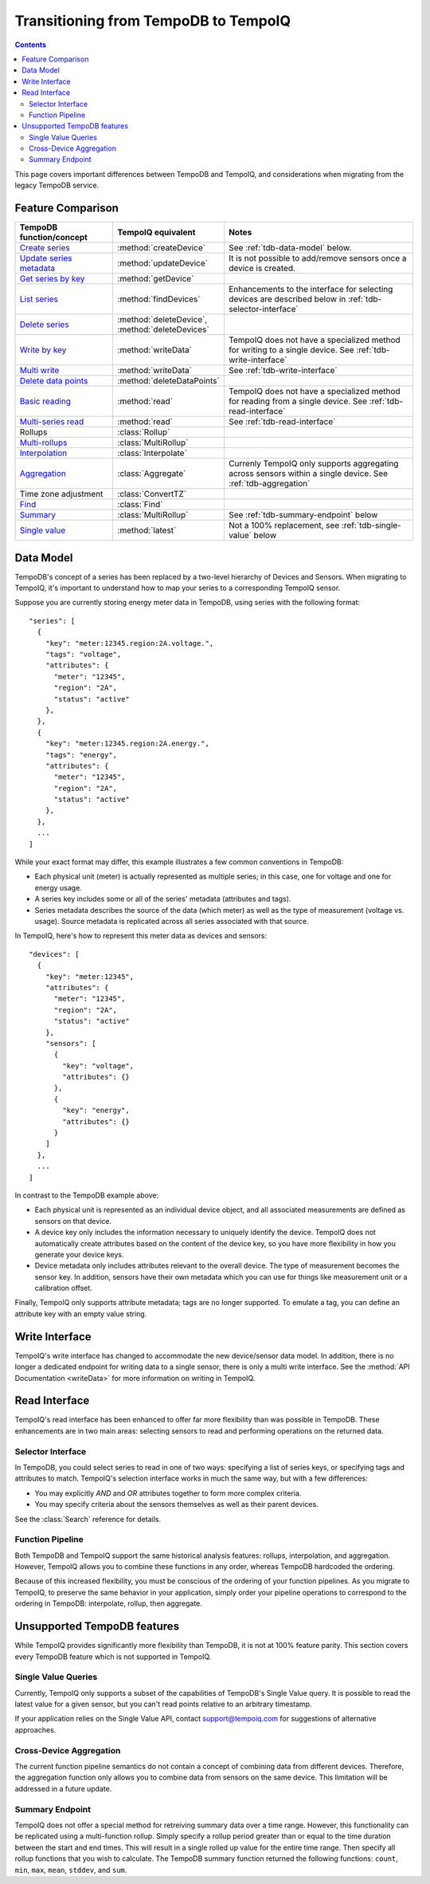 =====================================
Transitioning from TempoDB to TempoIQ
=====================================

.. contents:: :depth: 2


This page covers important differences between TempoDB and TempoIQ, and considerations
when migrating from the legacy TempoDB service.

Feature Comparison
------------------

.. list-table::
    :header-rows: 1
    :widths: 1 1 2

    * - TempoDB function/concept
      - TempoIQ equivalent
      - Notes
    * - `Create series <https://tempo-db.com/docs/api/write/series/create>`_
      - :method:`createDevice`
      - See :ref:`tdb-data-model` below.
    * - `Update series metadata <https://tempo-db.com/docs/api/write/series/update>`_
      - :method:`updateDevice`
      - It is not possible to add/remove sensors once a device is created.
    * - `Get series by key <https://tempo-db.com/docs/api/read/series/get>`_
      - :method:`getDevice`
      -
    * - `List series <https://tempo-db.com/docs/api/read/series/list>`_
      - :method:`findDevices`
      - Enhancements to the interface for selecting devices are described below in
        :ref:`tdb-selector-interface`
    * - `Delete series <https://tempo-db.com/docs/api/delete/series/>`_
      - :method:`deleteDevice`\ , :method:`deleteDevices`
      -
    * - `Write by key <https://tempo-db.com/docs/api/write/datapoints/single>`_
      - :method:`writeData`
      - TempoIQ does not have a specialized method for writing to a single device.
        See :ref:`tdb-write-interface`
    * - `Multi write <https://tempo-db.com/docs/api/write/datapoints/multi>`_
      - :method:`writeData`
      - See :ref:`tdb-write-interface`
    * - `Delete data points <https://tempo-db.com/docs/api/delete/datapoints/>`_
      - :method:`deleteDataPoints`
      -
    * - `Basic reading <https://tempo-db.com/docs/api/read/datapoints/basic>`_
      - :method:`read`
      - TempoIQ does not have a specialized method for reading from a single device.
        See :ref:`tdb-read-interface`
    * - `Multi-series read <https://tempo-db.com/docs/api/read/datapoints/multi-series>`_
      - :method:`read`
      - See :ref:`tdb-read-interface`
    * - Rollups
      - :class:`Rollup`
      -
    * - `Multi-rollups <https://tempo-db.com/docs/api/read/datapoints/multi-rollups>`_
      - :class:`MultiRollup`
      -
    * - `Interpolation <https://tempo-db.com/docs/api/read/datapoints/interpolation>`_
      - :class:`Interpolate`
      -
    * - `Aggregation <https://tempo-db.com/docs/api/read/datapoints/aggregation>`_
      - :class:`Aggregate`
      - Currenly TempoIQ only supports aggregating across sensors within a single device.
        See :ref:`tdb-aggregation`
    * - Time zone adjustment
      - :class:`ConvertTZ`
      -
    * - `Find <https://tempo-db.com/docs/api/read/datapoints/find>`_
      - :class:`Find`
      -
    * - `Summary <https://tempo-db.com/docs/api/read/datapoints/summary>`_
      - :class:`MultiRollup`
      - See :ref:`tdb-summary-endpoint` below
    * - `Single value <https://tempo-db.com/docs/api/read/datapoints/single-value>`_
      - :method:`latest`
      - Not a 100% replacement, see :ref:`tdb-single-value` below


.. _tdb-data-model:

Data Model
----------

TempoDB's concept of a series has been replaced by a two-level hierarchy of
Devices and Sensors. When migrating to TempoIQ, it's important to understand
how to map your series to a corresponding TempoIQ sensor.

Suppose you are currently storing energy meter data in TempoDB, using series
with the following format::

    "series": [
      {
        "key": "meter:12345.region:2A.voltage.",
        "tags": "voltage",
        "attributes": {
          "meter": "12345",
          "region": "2A",
          "status": "active"
        },
      },
      {
        "key": "meter:12345.region:2A.energy.",
        "tags": "energy",
        "attributes": {
          "meter": "12345",
          "region": "2A",
          "status": "active"
        },
      },
      ...
    ]

While your exact format may differ, this example illustrates a few common
conventions in TempoDB:

* Each physical unit (meter) is actually represented as multiple series; in this
  case, one for voltage and one for energy usage.
* A series key includes some or all of the series' metadata (attributes and tags).
* Series metadata describes the source of the data (which meter) as well as the
  type of measurement (voltage vs. usage). Source metadata is replicated across
  all series associated with that source.

In TempoIQ, here's how to represent this meter data as devices and sensors::

    "devices": [
      {
        "key": "meter:12345",
        "attributes": {
          "meter": "12345",
          "region": "2A",
          "status": "active"
        },
        "sensors": [
          {
            "key": "voltage",
            "attributes": {}
          },
          {
            "key": "energy",
            "attributes": {}
          }
        ]
      },
      ...
    ]

In contrast to the TempoDB example above:

* Each physical unit is represented as an individual device object, and all
  associated measurements are defined as sensors on that device.
* A device key only includes the information necessary to uniquely identify the
  device. TempoIQ does not automatically create attributes based on the content
  of the device key, so you have more flexibility in how you generate your device
  keys.
* Device metadata only includes attributes relevant to the overall device. The
  type of measurement becomes the sensor key. In addition, sensors have their
  own metadata which you can use for things like measurement unit or a calibration
  offset.

Finally, TempoIQ only supports attribute metadata; tags are no longer supported.
To emulate a tag, you can define an attribute key with an empty value string.


.. _tdb-write-interface:

Write Interface
---------------

TempoIQ's write interface has changed to accommodate the new device/sensor data
model. In addition, there is no longer a dedicated endpoint for writing data to
a single sensor, there is only a multi write interface. See the
:method:`API Documentation <writeData>` for more information on writing in
TempoIQ.


.. _tdb-read-interface:

Read Interface
--------------

TempoIQ's read interface has been enhanced to offer far more flexibility than
was possible in TempoDB. These enhancements are in two main areas: selecting
sensors to read and performing operations on the returned data.


.. _tdb-selector-interface:

Selector Interface
~~~~~~~~~~~~~~~~~~

In TempoDB, you could select series to read in one of two ways: specifying
a list of series keys, or specifying tags and attributes to match. TempoIQ's
selection interface works in much the same way, but with a few differences:

* You may explicitly *AND* and *OR* attributes together to form more complex
  criteria.
* You may specify criteria about the sensors themselves as well as their parent
  devices.

See the :class:`Search` reference for details.


.. _tdb-function-pipeline:

Function Pipeline
~~~~~~~~~~~~~~~~~

Both TempoDB and TempoIQ support the same historical analysis features: rollups,
interpolation, and aggregation. However, TempoIQ allows you to combine these
functions in any order, whereas TempoDB hardcoded the ordering.

Because of this increased flexibility, you must be conscious of the ordering
of your function pipelines. As you migrate to TempoIQ, to preserve the
same behavior in your application, simply order your pipeline
operations to correspond to the ordering in TempoDB: interpolate,
rollup, then aggregate.


Unsupported TempoDB features
----------------------------

While TempoIQ provides significantly more flexibility than TempoDB, it is not
at 100% feature parity. This section covers every TempoDB feature which is not
supported in TempoIQ.

.. _tdb-single-value:

Single Value Queries
~~~~~~~~~~~~~~~~~~~~

Currently, TempoIQ only supports a subset of the capabilities of TempoDB's
Single Value query. It is possible to read the latest value for a given
sensor, but you can't read points relative to an arbitrary timestamp.

If your application relies on the Single Value API, contact support@tempoiq.com
for suggestions of alternative approaches.


.. _tdb-aggregation:

Cross-Device Aggregation
~~~~~~~~~~~~~~~~~~~~~~~~

The current function pipeline semantics do not contain a concept of combining
data from different devices. Therefore, the aggregation function only allows you
to combine data from sensors on the same device. This limitation will be
addressed in a future update.


.. _tdb-summary-endpoint:

Summary Endpoint
~~~~~~~~~~~~~~~~

TempoIQ does not offer a special method for retreiving summary data over a
time range. However, this functionality can be replicated using a multi-function
rollup. Simply specify a rollup period greater than or equal to the time duration
between the start and end times. This will result in a single rolled up value
for the entire time range. Then specify all rollup functions that you wish to
calculate. The TempoDB summary function returned the following functions:
``count``\ , ``min``\ , ``max``\ , ``mean``\ , ``stddev``\ , and ``sum``\ .

